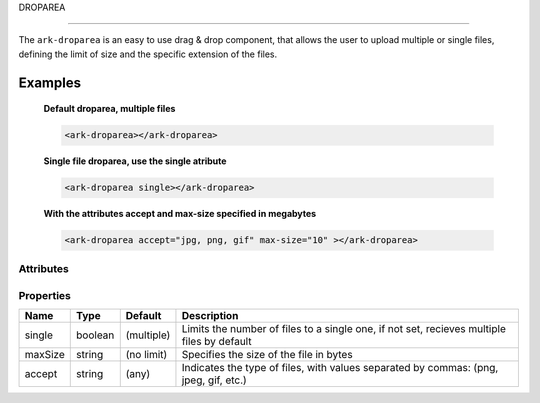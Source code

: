DROPAREA

********

The ``ark-droparea`` is an easy to use drag & drop component, that allows the user to upload multiple or single files,
defining the limit of size and the specific extension of the files.
    

Examples
========

    **Default droparea, multiple files**

    .. code:: html
        
        <ark-droparea></ark-droparea>

    **Single file droparea, use the single atribute**

    .. code:: html
        
        <ark-droparea single></ark-droparea>

    **With the attributes accept and max-size specified in megabytes**

    .. code:: html
        
        <ark-droparea accept="jpg, png, gif" max-size="10" ></ark-droparea>




Attributes
----------

+----------+---------+------------+-------------------------------------------------------------------------------------------------------------------------------------------------------------------+
|   Name   |  Type   |  Default   |                                                                            Description                                                                            |
+==========+=========+============+===================================================================================================================================================================+
| single   | boolean | (multiple) | Limits the number of files to a single one, if not set, recieves multiple files by default                                                                        |
+----------+---------+------------+-------------------------------------------------------------------------------------------------------------------------------------------------------------------+
| max-size | string  | (no limit) | Specifies the size of the file in megabytes                                                                                                                           |
+----------+---------+------------+-------------------------------------------------------------------------------------------------------------------------------------------------------------------+
| accept   | string  | (any)      | Indicates the type of files, with values separated by commas: (png, jpeg, gif, etc.). Is also possible to specify general file types: (image, video, text, audio) |
+----------+---------+------------+-------------------------------------------------------------------------------------------------------------------------------------------------------------------+

Properties
----------

+---------+---------+------------+--------------------------------------------------------------------------------------------+
|  Name   |  Type   |  Default   |                                        Description                                         |
+=========+=========+============+============================================================================================+
| single  | boolean | (multiple) | Limits the number of files to a single one, if not set, recieves multiple files by default |
+---------+---------+------------+--------------------------------------------------------------------------------------------+
| maxSize | string  | (no limit) | Specifies the size of the file in bytes                                                    |
+---------+---------+------------+--------------------------------------------------------------------------------------------+
| accept  | string  | (any)      | Indicates the type of files, with values separated by commas: (png, jpeg, gif, etc.)       |
+---------+---------+------------+--------------------------------------------------------------------------------------------+


